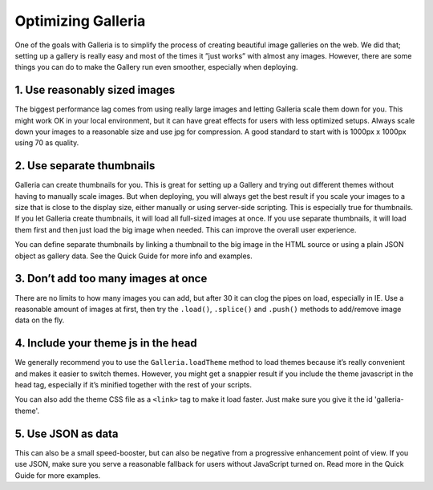 *******************
Optimizing Galleria
*******************

One of the goals with Galleria is to simplify the process of creating beautiful image galleries on the web. We did that; setting up a gallery is really easy and most of the times it ”just works” with almost any images. However, there are some things you can do to make the Gallery run even smoother, especially when deploying.

1. Use reasonably sized images
------------------------------

The biggest performance lag comes from using really large images and letting Galleria scale them down for you. This might work OK in your local environment, but it can have great effects for users with less optimized setups. Always scale down your images to a reasonable size and use jpg for compression. A good standard to start with is 1000px x 1000px using 70 as quality.


2. Use separate thumbnails
--------------------------

Galleria can create thumbnails for you. This is great for setting up a Gallery and trying out different themes without having to manually scale images. But when deploying, you will always get the best result if you scale your images to a size that is close to the display size, either manually or using server-side scripting. This is especially true for thumbnails. If you let Galleria create thumbnails, it will load all full-sized images at once. If you use separate thumbnails, it will load them first and then just load the big image when needed. This can improve the overall user experience.

You can define separate thumbnails by linking a thumbnail to the big image in the HTML source or using a plain JSON object as gallery data. See the Quick Guide for more info and examples.


3. Don’t add too many images at once
------------------------------------

There are no limits to how many images you can add, but after 30 it can clog the pipes on load, especially in IE. Use a reasonable amount of images at first, then try the ``.load()``, ``.splice()`` and ``.push()`` methods to add/remove image data on the fly.


4. Include your theme js in the head
------------------------------------

We generally recommend you to use the ``Galleria.loadTheme`` method to load themes because it’s really convenient and makes it easier to switch themes. However, you might get a snappier result if you include the theme javascript in the head tag, especially if it’s minified together with the rest of your scripts.

You can also add the theme CSS file as a ``<link>`` tag to make it load faster. Just make sure you give it the id 'galleria-theme'.


5. Use JSON as data
-------------------

This can also be a small speed-booster, but can also be negative from a progressive enhancement point of view. If you use JSON, make sure you serve a reasonable fallback for users without JavaScript turned on. Read more in the Quick Guide for more examples.


